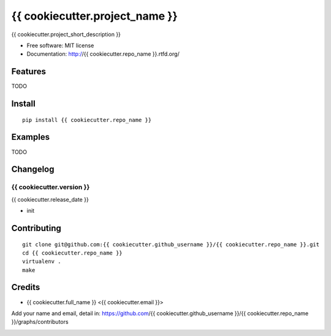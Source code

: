 {{ cookiecutter.project_name }}
===============================

.. image:: https://travis-ci.org/{{ cookiecutter.github_username }}/{{ cookiecutter.repo_name }}.png
   :target: https://travis-ci.org/{{ cookiecutter.github_username }}/{{ cookiecutter.repo_name }}
   :alt: Build Status

.. image:: https://landscape.io/github/{{ cookiecutter.github_username }}/{{ cookiecutter.repo_name }}/master/landscape.png
   :target: https://landscape.io/github/{{ cookiecutter.github_username }}/{{ cookiecutter.repo_name }}/master
   :alt: Code Health

.. image:: https://coveralls.io/repos/{{ cookiecutter.github_username }}/{{ cookiecutter.repo_name }}/badge.png
   :target: https://coveralls.io/r/{{ cookiecutter.github_username }}/{{ cookiecutter.repo_name }}
   :alt: Coverage Status

{{ cookiecutter.project_short_description }}

* Free software: MIT license
* Documentation: http://{{ cookiecutter.repo_name }}.rtfd.org/

Features
--------

TODO

Install
-------

::

   pip install {{ cookiecutter.repo_name }}

Examples
--------

TODO

Changelog
---------

{{ cookiecutter.version }}
~~~~~~~~~~~~~~~~~~~~~~~~~~

{{ cookiecutter.release_date }}

* init

Contributing
------------

::

   git clone git@github.com:{{ cookiecutter.github_username }}/{{ cookiecutter.repo_name }}.git
   cd {{ cookiecutter.repo_name }}
   virtualenv .
   make

Credits
-------

* {{ cookiecutter.full_name }} <{{ cookiecutter.email }}>

Add your name and email, detail in: https://github.com/{{ cookiecutter.github_username }}/{{ cookiecutter.repo_name }}/graphs/contributors

.. image:: https://d2weczhvl823v0.cloudfront.net/{{ cookiecutter.github_username }}/{{ cookiecutter.repo_name }}/trend.png
   :alt: Bitdeli badge
   :target: https://bitdeli.com/free
